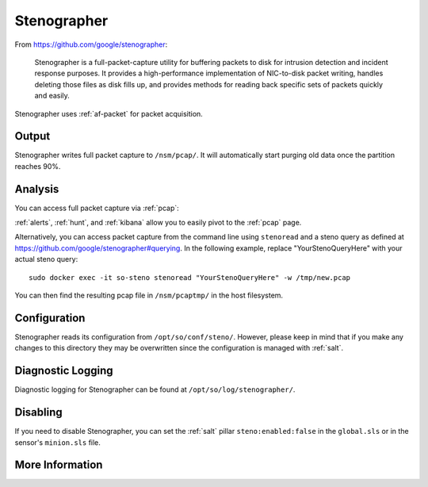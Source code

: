 .. _stenographer:

Stenographer
============

From https://github.com/google/stenographer:

    Stenographer is a full-packet-capture utility for buffering packets to disk for intrusion detection and incident response purposes. It provides a high-performance implementation of NIC-to-disk packet writing, handles deleting those files as disk fills up, and provides methods for reading back specific sets of packets quickly and easily.

Stenographer uses :ref:`af-packet` for packet acquisition.

Output
------
Stenographer writes full packet capture to ``/nsm/pcap/``. It will automatically start purging old data once the partition reaches 90%.

Analysis
--------
You can access full packet capture via :ref:`pcap`:

.. image:: images/pcap-transcript.png
  :target: _images/pcap-transcript.png

:ref:`alerts`, :ref:`hunt`, and :ref:`kibana` allow you to easily pivot to the :ref:`pcap` page.

Alternatively, you can access packet capture from the command line using ``stenoread`` and a steno query as defined at https://github.com/google/stenographer#querying. In the following example, replace "YourStenoQueryHere" with your actual steno query:

::

    sudo docker exec -it so-steno stenoread "YourStenoQueryHere" -w /tmp/new.pcap

You can then find the resulting pcap file in ``/nsm/pcaptmp/`` in the host filesystem.

Configuration
-------------
Stenographer reads its configuration from ``/opt/so/conf/steno/``. However, please keep in mind that if you make any changes to this directory they may be overwritten since the configuration is managed with :ref:`salt`.

Diagnostic Logging
------------------
Diagnostic logging for Stenographer can be found at ``/opt/so/log/stenographer/``.

Disabling
---------
If you need to disable Stenographer, you can set the :ref:`salt` pillar ``steno:enabled:false`` in the ``global.sls`` or in the sensor's ``minion.sls`` file.

More Information
----------------

.. seealso::

    For more information about stenographer, please see https://github.com/google/stenographer.
